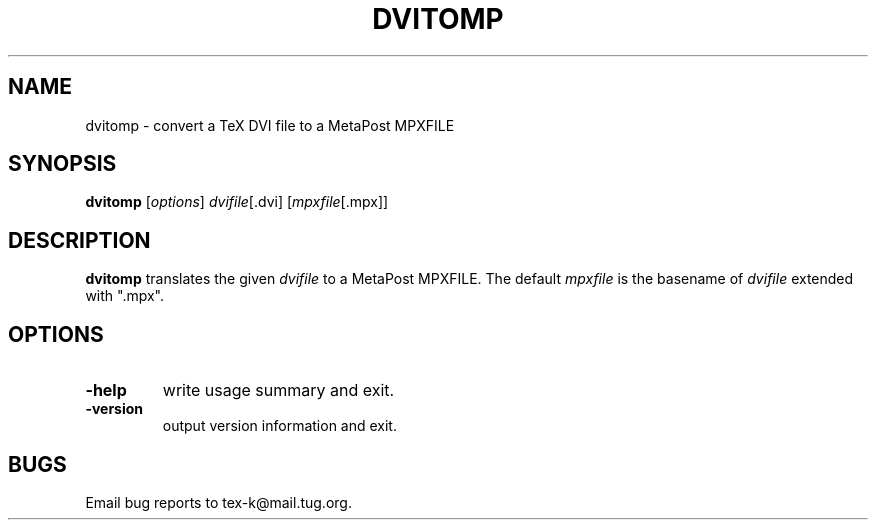 .TH DVITOMP 1 "30 October 1999" "Web2C @VERSION@"
.\" man page by Jim Van Zandt <jrv@vanzandt.mv.com>         -*- nroff -*-
.SH NAME
dvitomp \- convert a TeX DVI file to a MetaPost MPXFILE
.SH SYNOPSIS
\fBdvitomp\fP [\fIoptions\fP] \fIdvifile\fP[.dvi] [\fImpxfile\fP[.mpx]]
.SH DESCRIPTION
\fBdvitomp\fP translates the given \fIdvifile\fP to a MetaPost
MPXFILE.  The default \fImpxfile\fP is the basename of \fIdvifile\fP
extended with ".mpx".
.SH OPTIONS
.IP \fB-help\fP
write usage summary and exit.
.IP \fB-version\fP
output version information and exit.
.SH BUGS
Email bug reports to tex-k@mail.tug.org.
